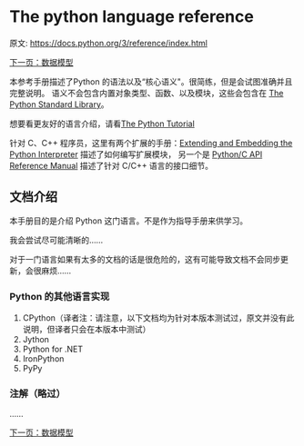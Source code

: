 * The python language reference
  原文: https://docs.python.org/3/reference/index.html

[[https://cj4777.github.io/languages/python/2016-09-29/data-model.html][下一页：数据模型]]

本参考手册描述了Python 的语法以及“核心语义"。很简练，但是会试图准确并且完整说明。
  语义不会包含内置对象类型、函数、以及模块，这些会包含在 [[https://docs.python.org/3/library/index.html#library-index][The Python Standard Library]]。

  想要看更友好的语言介绍，请看[[https://docs.python.org/3/tutorial/index.html#tutorial-index][The Python Tutorial]]

  针对 C、C++ 程序员，这里有两个扩展的手册：[[https://docs.python.org/3/extending/index.html#extending-index][Extending and Embedding the Python Interpreter]]
  描述了如何编写扩展模块， 另一个是 [[https://docs.python.org/3/c-api/index.html#c-api-index][Python/C API Reference Manual]]
  描述了针对 C/C++ 语言的接口细节。

** 文档介绍
   本手册目的是介绍 Python 这门语言。不是作为指导手册来供学习。

   我会尝试尽可能清晰的......

   对于一门语言如果有太多的文档的话是很危险的，这有可能导致文档不会同步更新，会很麻烦......

*** Python 的其他语言实现
    1. CPython（译者注：请注意，以下文档均为针对本版本测试过，原文并没有此说明，但译者只会在本版本中测试）
    2. Jython
    3. Python for .NET
    4. IronPython
    5. PyPy
*** 注解（略过）
    ......

[[https://cj4777.github.io/languages/python/2016-09-29/data-model.html][下一页：数据模型]]
